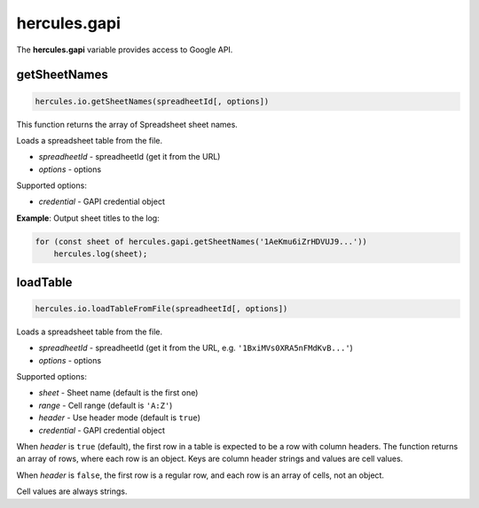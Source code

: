 .. meta::
   :http-equiv=X-UA-Compatible: IE=Edge

hercules.gapi
***************
 
The **hercules.gapi** variable provides access to Google API.

getSheetNames
----------------

.. code-block:: javascript

   hercules.io.getSheetNames(spreadheetId[, options]) 

This function returns the array of Spreadsheet sheet names.

Loads a spreadsheet table from the file.

- *spreadheetId* - spreadheetId (get it from the URL)
- *options* - options

Supported options:

- *credential* - GAPI credential object

**Example**: Output sheet titles to the log:

.. code-block:: javascript

    for (const sheet of hercules.gapi.getSheetNames('1AeKmu6iZrHDVUJ9...'))
        hercules.log(sheet);

loadTable
----------

.. code-block:: javascript

   hercules.io.loadTableFromFile(spreadheetId[, options]) 

Loads a spreadsheet table from the file.

- *spreadheetId* - spreadheetId (get it from the URL, e.g. ``'1BxiMVs0XRA5nFMdKvB...'``)
- *options* - options

Supported options:

- *sheet* - Sheet name (default is the first one)
- *range* - Cell range (default is ``'A:Z'``)
- *header* - Use header mode (default is ``true``)
- *credential* - GAPI credential object

When *header* is ``true`` (default), the first row in a table is expected to be a row with column headers. The function returns an array of rows, where each row is an object.
Keys are column header strings and values are cell values.

When *header* is ``false``, the first row is a regular row, and each row is an array of cells, not an object.

Cell values are always strings.
